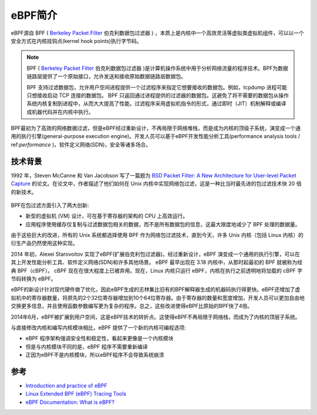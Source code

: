 .. _intro_ebpf:

===============================
eBPF简介
===============================

eBPF源自 BPF ( `Berkeley Packet Filter <https://en.wikipedia.org/wiki/Berkeley_Packet_Filter>`_ 伯克利数据包过滤器  ) ，本质上是内核中一个高效灵活等虚拟类虚拟机组件，可以以一个安全方式在内核挂钩点(kernel hook points)执行字节码。

.. note::

   BPF ( `Berkeley Packet Filter <https://en.wikipedia.org/wiki/Berkeley_Packet_Filter>`_ 伯克利数据包过滤器 )是计算机操作系统中用于分析网络流量的程序技术。BPF为数据链路层提供了一个原始接口，允许发送和接收原始数据链路层数据包。

   BPF 支持过滤数据包，允许用户空间进程提供一个过滤程序来指定它想要接收的数据包。例如，tcpdump 进程可能只想接收启动 TCP 连接的数据包。 BPF 只返回通过进程提供的过滤器的数据包。这避免了将不需要的数据包从操作系统内核复制到进程中，从而大大提高了性能。过滤程序采用虚拟机指令的形式，通过即时（JIT）机制解释或编译成机器代码并在内核中执行。

BPF最初为了高效的网络数据过滤，但是eBPF经过重新设计，不再局限于网络堆栈，而是成为内核的顶级子系统，演变成一个通用的执行引擎(general-purpose execution engine)。开发人员可以基于eBPF开发性能分析工具(performance analysis tools / ref:`performance` )，软件定义网络(SDN)，安全等诸多场合。

技术背景
=========

1992 年，Steven McCanne 和 Van Jacobson 写了一篇题为 `BSD Packet Filter: A New Architecture for User-level Packet Capture <http://www.tcpdump.org/papers/bpf-usenix93.pdf>`_  的论文。在论文中，作者描述了他们如何在 Unix 内核中实现网络包过滤，这是一种比当时最先进的包过滤技术快 20 倍的新技术。

.. figure:: ../../_static/kernel/ebpf/bpf.png
   :scale: 40

BPF在包过滤方面引入了两大创新:

- 新型的虚拟机 (VM) 设计，可在基于寄存器的架构的 CPU 上高效运行。
- 应用程序使用缓存仅复制与过滤数据包相关的数据，而不是所有数据包的信息，这最大限度地减少了 BPF 处理的数据量。

由于这些巨大的改进，所有的 Unix 系统都选择使用 BPF 作为网络包过滤技术，直到今天，许多 Unix 内核（包括 Linux 内核）的衍生产品仍然使用这种实现。

2014 年初，Alexei Starovoitov 实现了eBPF(扩展伯克利包过滤器)。经过重新设计，eBPF 演变成一个通用的执行引擎，可以在其上开发性能分析工具、软件定义网络(SDN)和许多其他场景。 eBPF 最早出现在 3.18 内核中，从那时起最初的 BPF 就被称为经典 BPF（cBPF）。 cBPF 现在在很大程度上已被弃用。现在，Linux 内核只运行 eBPF，内核在执行之前透明地将加载的 cBPF 字节码转换为 eBPF。

eBPF的新设计针对现代硬件做了优化，因此eBPF生成的志林集比旧有的BPF解释器生成的机器码执行得更快。eBPF还增加了虚拟机中的寄存器数量，将原先的2个32位寄存器增加到10个64位寄存器。由于寄存器的数量和宽度增加，开发人员可以更加自由地交换更多信息，并且使用函数参数编写更为复杂的程序。总之，这些改进使得eBPF比原始的BPF快了4倍。

2014年6月，eBPF被扩展到用户空间，这是eBPF技术的转折点。这使得eBPF不再局限于网络栈，而成为了内核的顶层子系统。

与直接修改内核和编写内核模块相比，eBPF 提供了一个新的内核可编程选项:

- eBPF 程序架构强调安全性和稳定性，看起来更像是一个内核模块
- 但是与内核模块不同的是，eBPF 程序不需要重新编译
- 正因为eBPF不是内核模块，所以eBPF程序不会导致系统崩溃

参考
========

- `Introduction and practice of eBPF <https://www.sobyte.net/post/2022-04/ebpf/>`_
- `Linux Extended BPF (eBPF) Tracing Tools <http://www.brendangregg.com/ebpf.html>`_
- `eBPF Documentation: What is eBPF? <https://ebpf.io/what-is-ebpf/>`_
